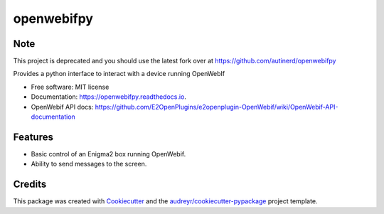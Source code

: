 ===========
openwebifpy
===========

Note
-----------
This project is deprecated and you should use the latest fork over at 
https://github.com/autinerd/openwebifpy


.. image:: https://img.shields.io/pypi/v/openwebifpy.svg
        :target: https://pypi.python.org/pypi/openwebifpy

.. image:: https://github.com/fbradyirl/openwebifpy/workflows/Python%20package/badge.svg
        :target: https://github.com/fbradyirl/openwebifpy/actions

.. image:: https://readthedocs.org/projects/openwebifpy/badge/?version=latest
        :target: https://openwebifpy.readthedocs.io/en/latest/?badge=latest
        :alt: Documentation Status


.. image:: https://pyup.io/repos/github/fbradyirl/openwebifpy/shield.svg
     :target: https://pyup.io/repos/github/fbradyirl/openwebifpy/
     :alt: Updates



Provides a python interface to interact with a device running OpenWebIf


* Free software: MIT license
* Documentation: https://openwebifpy.readthedocs.io.
* OpenWebif API docs: https://github.com/E2OpenPlugins/e2openplugin-OpenWebif/wiki/OpenWebif-API-documentation

Features
--------

* Basic control of an Enigma2 box running OpenWebif.
* Ability to send messages to the screen.

Credits
-------

This package was created with Cookiecutter_ and the `audreyr/cookiecutter-pypackage`_ project template.

.. _Cookiecutter: https://github.com/audreyr/cookiecutter
.. _`audreyr/cookiecutter-pypackage`: https://github.com/audreyr/cookiecutter-pypackage
